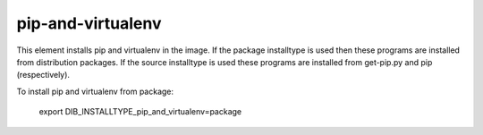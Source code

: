 ==================
pip-and-virtualenv
==================

This element installs pip and virtualenv in the image. If the package
installtype is used then these programs are installed from distribution
packages. If the source installtype is used these programs are installed
from get-pip.py and pip (respectively).

To install pip and virtualenv from package:

  export DIB_INSTALLTYPE_pip_and_virtualenv=package
